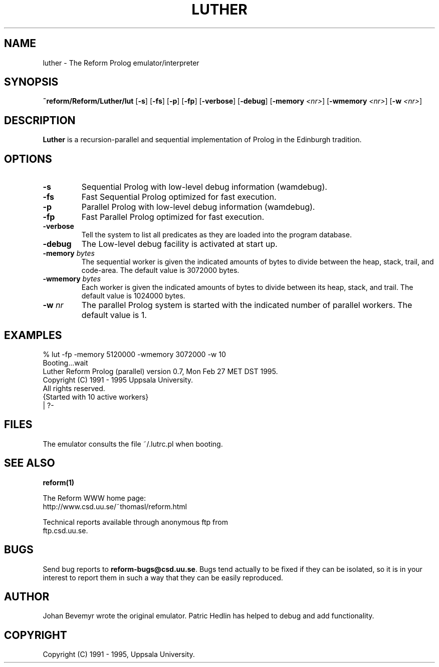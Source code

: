 .TH LUTHER 1 "27 February 1995"
.SH NAME
luther \- The Reform Prolog emulator/interpreter
.SH SYNOPSIS
.B ~reform/Reform/Luther/lut
.RB "[\|" \-s "\|]"
.RB "[\|" \-fs "\|]"
.RB "[\|" \-p "\|]"
.RB "[\|" \-fp "\|]"
.RB "[\|" \-verbose "\|]"
.RB "[\|" \-debug "\|]"
.RB "[\|" \-memory 
.IR <nr> "\|]" 
.RB "[\|" \-wmemory
.IR <nr> "\|]"
.RB "[\|" \-w
.IR <nr> "\|]"
.SH DESCRIPTION
.LP
\fBLuther\fR is a recursion-parallel and sequential implementation of 
Prolog in the Edinburgh tradition.
.SH OPTIONS
.TP
.B \-s
Sequential Prolog with low-level debug information (wamdebug).
.TP
.B \-fs
Fast Sequential Prolog optimized for fast execution.
.TP
.B \-p
Parallel Prolog with low-level debug information (wamdebug).
.TP
.B \-fp
Fast Parallel Prolog optimized for fast execution.
.TP
.B \-verbose
Tell the system to list all predicates as they are loaded into the
program database.
.TP
.B \-debug
The Low-level debug facility is activated at start up.
.TP
.BI \-memory " bytes"
The sequential worker is given the indicated amounts of bytes
to divide between the heap, stack, trail, and code-area. The default
value is 3072000 bytes.
.TP
.BI \-wmemory " bytes"
Each worker is given the indicated amounts of bytes
to divide between its heap, stack, and trail. The default value is
1024000 bytes.
.TP
.BI \-w " nr"
The parallel Prolog system is started with the indicated number
of parallel workers. The default value is 1.
.SH EXAMPLES
.SP
.nf

 % lut -fp -memory 5120000 -wmemory 3072000 -w 10 
 Booting...wait
 Luther Reform Prolog (parallel) version 0.7, Mon Feb 27 MET DST 1995.
 Copyright (C) 1991 - 1995 Uppsala University.
 All rights reserved.
 {Started with 10 active workers}
 | ?- 

.fi
.SH FILES
The emulator consults the file ~/.lutrc.pl when booting.
.SH SEE ALSO
.BR reform(1)
.PP
The Reform WWW home page: 
.nf
     http://www.csd.uu.se/~thomasl/reform.html
.fi
.PP
Technical reports available through anonymous ftp from 
.nf
     ftp.csd.uu.se.
.fi
.SH BUGS
.LP
Send bug reports to \fBreform-bugs@csd.uu.se\fR. Bugs tend actually to be
fixed if they can be isolated, so it is in your interest to report them
in such a way that they can be easily reproduced.
.SH AUTHOR
.LP
Johan Bevemyr wrote the original emulator. Patric Hedlin has helped
to debug and add functionality.
.SH COPYRIGHT
.LP
Copyright (C) 1991 - 1995, Uppsala University.

